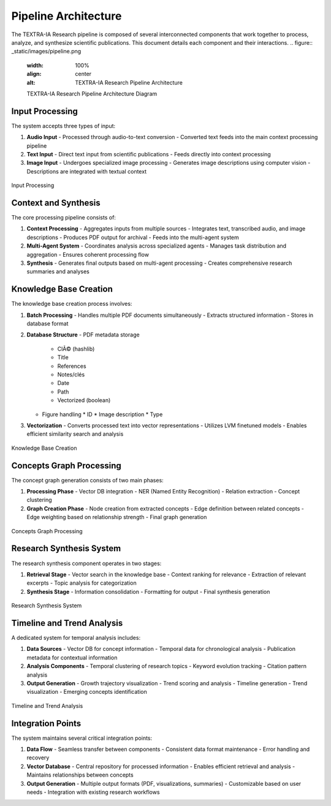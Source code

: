 Pipeline Architecture
=====================

The TEXTRA-IA Research pipeline is composed of several interconnected components that work together to process, analyze, and synthesize scientific publications. This document details each component and their interactions.
.. figure:: _static/images/pipeline.png
   :width: 100%
   :align: center
   :alt: TEXTRA-IA Research Pipeline Architecture

   TEXTRA-IA Research Pipeline Architecture Diagram
Input Processing
---------------

The system accepts three types of input:

1. **Audio Input**
   - Processed through audio-to-text conversion
   - Converted text feeds into the main context processing pipeline

2. **Text Input**
   - Direct text input from scientific publications
   - Feeds directly into context processing

3. **Image Input**
   - Undergoes specialized image processing
   - Generates image descriptions using computer vision
   - Descriptions are integrated with textual context

.. figure:: _static/images/inputs.png
   :width: 100%
   :align: center
   :alt: Input Processing


   Input Processing

Context and Synthesis
--------------------

The core processing pipeline consists of:

1. **Context Processing**
   - Aggregates inputs from multiple sources
   - Integrates text, transcribed audio, and image descriptions
   - Produces PDF output for archival
   - Feeds into the multi-agent system

2. **Multi-Agent System**
   - Coordinates analysis across specialized agents
   - Manages task distribution and aggregation
   - Ensures coherent processing flow

3. **Synthesis**
   - Generates final outputs based on multi-agent processing
   - Creates comprehensive research summaries and analyses

Knowledge Base Creation
---------------------

The knowledge base creation process involves:

1. **Batch Processing**
   - Handles multiple PDF documents simultaneously
   - Extracts structured information
   - Stores in database format

2. **Database Structure**
   - PDF metadata storage
     * ClÃ© (hashlib)
     * Title
     * References
     * Notes/clés
     * Date
     * Path
     * Vectorized (boolean)
   - Figure handling
     * ID
     * Image description
     * Type

3. **Vectorization**
   - Converts processed text into vector representations
   - Utilizes LVM finetuned models
   - Enables efficient similarity search and analysis

.. figure:: _static/images/database.png
   :width: 100%
   :align: center
   :alt: Knowledge Base Creation

   Knowledge Base Creation

Concepts Graph Processing
------------------------

The concept graph generation consists of two main phases:

1. **Processing Phase**
   - Vector DB integration
   - NER (Named Entity Recognition)
   - Relation extraction
   - Concept clustering

2. **Graph Creation Phase**
   - Node creation from extracted concepts
   - Edge definition between related concepts
   - Edge weighting based on relationship strength
   - Final graph generation

.. figure:: _static/images/concept.png
   :width: 100%
   :align: center
   :alt: Concepts Graph Processing

   Concepts Graph Processing

Research Synthesis System
------------------------

The research synthesis component operates in two stages:

1. **Retrieval Stage**
   - Vector search in the knowledge base
   - Context ranking for relevance
   - Extraction of relevant excerpts
   - Topic analysis for categorization

2. **Synthesis Stage**
   - Information consolidation
   - Formatting for output
   - Final synthesis generation

.. figure:: _static/images/research.png
   :width: 100%
   :align: center
   :alt: Research Synthesis System

   Research Synthesis System

Timeline and Trend Analysis
--------------------------

A dedicated system for temporal analysis includes:

1. **Data Sources**
   - Vector DB for concept information
   - Temporal data for chronological analysis
   - Publication metadata for contextual information

2. **Analysis Components**
   - Temporal clustering of research topics
   - Keyword evolution tracking
   - Citation pattern analysis

3. **Output Generation**
   - Growth trajectory visualization
   - Trend scoring and analysis
   - Timeline generation
   - Trend visualization
   - Emerging concepts identification

.. figure:: _static/images/trends.png
   :width: 100%
   :align: center
   :alt: Timeline and Trend Analysis

   Timeline and Trend Analysis
Integration Points
----------------

The system maintains several critical integration points:

1. **Data Flow**
   - Seamless transfer between components
   - Consistent data format maintenance
   - Error handling and recovery

2. **Vector Database**
   - Central repository for processed information
   - Enables efficient retrieval and analysis
   - Maintains relationships between concepts

3. **Output Generation**
   - Multiple output formats (PDF, visualizations, summaries)
   - Customizable based on user needs
   - Integration with existing research workflows

